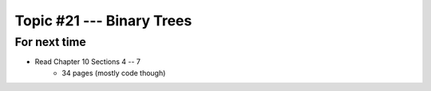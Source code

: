 **************************
Topic #21 --- Binary Trees
**************************



For next time
=============

* Read Chapter 10 Sections 4 -- 7
    * 34 pages (mostly code though)
